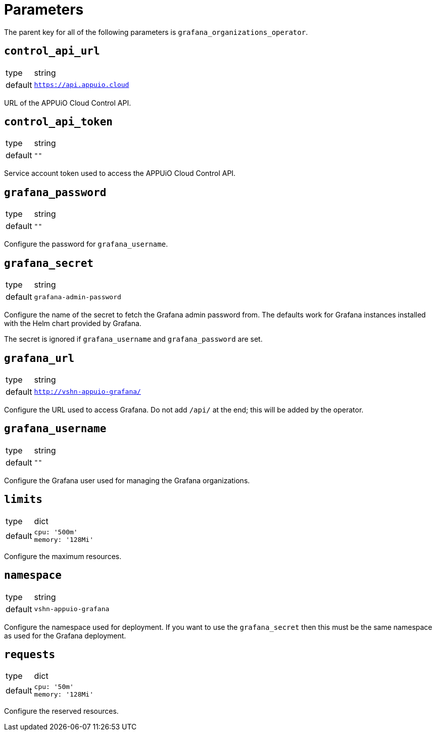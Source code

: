 = Parameters

The parent key for all of the following parameters is `grafana_organizations_operator`.

== `control_api_url`

[horizontal]
type:: string
default:: `https://api.appuio.cloud`

URL of the APPUiO Cloud Control API.

== `control_api_token`

[horizontal]
type:: string
default:: `""`

Service account token used to access the APPUiO Cloud Control API.

== `grafana_password`

[horizontal]
type:: string
default:: `""`

Configure the password for `grafana_username`.

== `grafana_secret`

[horizontal]
type:: string
default:: `grafana-admin-password`

Configure the name of the secret to fetch the Grafana admin password from. The defaults work for Grafana instances installed with the Helm chart provided by Grafana.

The secret is ignored if `grafana_username` and `grafana_password` are set.

== `grafana_url`

[horizontal]
type:: string
default:: `http://vshn-appuio-grafana/`

Configure the URL used to access Grafana. Do not add `/api/` at the end; this will be added by the operator.

== `grafana_username`

[horizontal]
type:: string
default:: `""`

Configure the Grafana user used for managing the Grafana organizations.

== `limits`

[horizontal]
type:: dict
default::
+
[source,yaml]
----
cpu: '500m'
memory: '128Mi'
----

Configure the maximum resources.

== `namespace`

[horizontal]
type:: string
default:: `vshn-appuio-grafana`

Configure the namespace used for deployment. If you want to use the `grafana_secret` then this must be the same namespace as used for the Grafana deployment.

== `requests`

[horizontal]
type:: dict
default::
+
[source,yaml]
----
cpu: '50m'
memory: '128Mi'
----

Configure the reserved resources.
